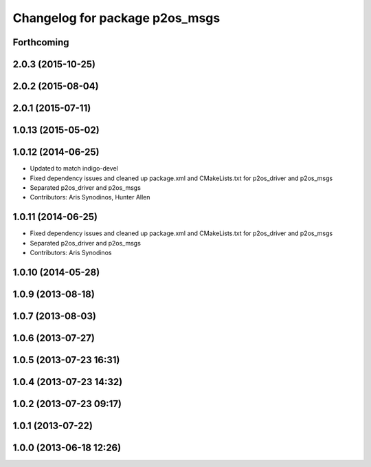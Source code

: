 ^^^^^^^^^^^^^^^^^^^^^^^^^^^^^^^
Changelog for package p2os_msgs
^^^^^^^^^^^^^^^^^^^^^^^^^^^^^^^

Forthcoming
-----------

2.0.3 (2015-10-25)
------------------

2.0.2 (2015-08-04)
------------------

2.0.1 (2015-07-11)
------------------

1.0.13 (2015-05-02)
-------------------

1.0.12 (2014-06-25)
-------------------
* Updated to match indigo-devel
* Fixed dependency issues and cleaned up package.xml and CMakeLists.txt for p2os_driver and p2os_msgs
* Separated p2os_driver and p2os_msgs
* Contributors: Aris Synodinos, Hunter Allen

1.0.11 (2014-06-25)
-------------------
* Fixed dependency issues and cleaned up package.xml and CMakeLists.txt for p2os_driver and p2os_msgs
* Separated p2os_driver and p2os_msgs
* Contributors: Aris Synodinos

1.0.10 (2014-05-28)
-------------------

1.0.9 (2013-08-18)
------------------

1.0.7 (2013-08-03)
------------------

1.0.6 (2013-07-27)
------------------

1.0.5 (2013-07-23 16:31)
------------------------

1.0.4 (2013-07-23 14:32)
------------------------

1.0.2 (2013-07-23 09:17)
------------------------

1.0.1 (2013-07-22)
------------------

1.0.0 (2013-06-18 12:26)
------------------------
